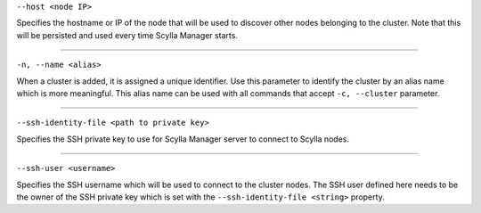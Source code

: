 ``--host <node IP>``

Specifies the hostname or IP of the node that will be used to discover other nodes belonging to the cluster.
Note that this will be persisted and used every time Scylla Manager starts.

=====

``-n, --name <alias>``

When a cluster is added, it is assigned a unique identifier.
Use this parameter to identify the cluster by an alias name which is more meaningful.
This alias name can be used with all commands that accept ``-c, --cluster`` parameter.

=====

``--ssh-identity-file <path to private key>``

Specifies the SSH private key to use for Scylla Manager server to connect to Scylla nodes.

=====

``--ssh-user <username>``

Specifies the SSH username which will be used to connect to the cluster nodes.
The SSH user defined here needs to be the owner of the SSH private key which is set with the ``--ssh-identity-file <string>`` property.
